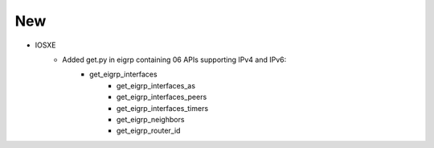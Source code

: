 --------------------------------------------------------------------------------
                            New
--------------------------------------------------------------------------------
* IOSXE
    * Added get.py in eigrp containing 06 APIs supporting IPv4 and IPv6:
        * get_eigrp_interfaces
		* get_eigrp_interfaces_as
		* get_eigrp_interfaces_peers
		* get_eigrp_interfaces_timers
		* get_eigrp_neighbors
		* get_eigrp_router_id

		
